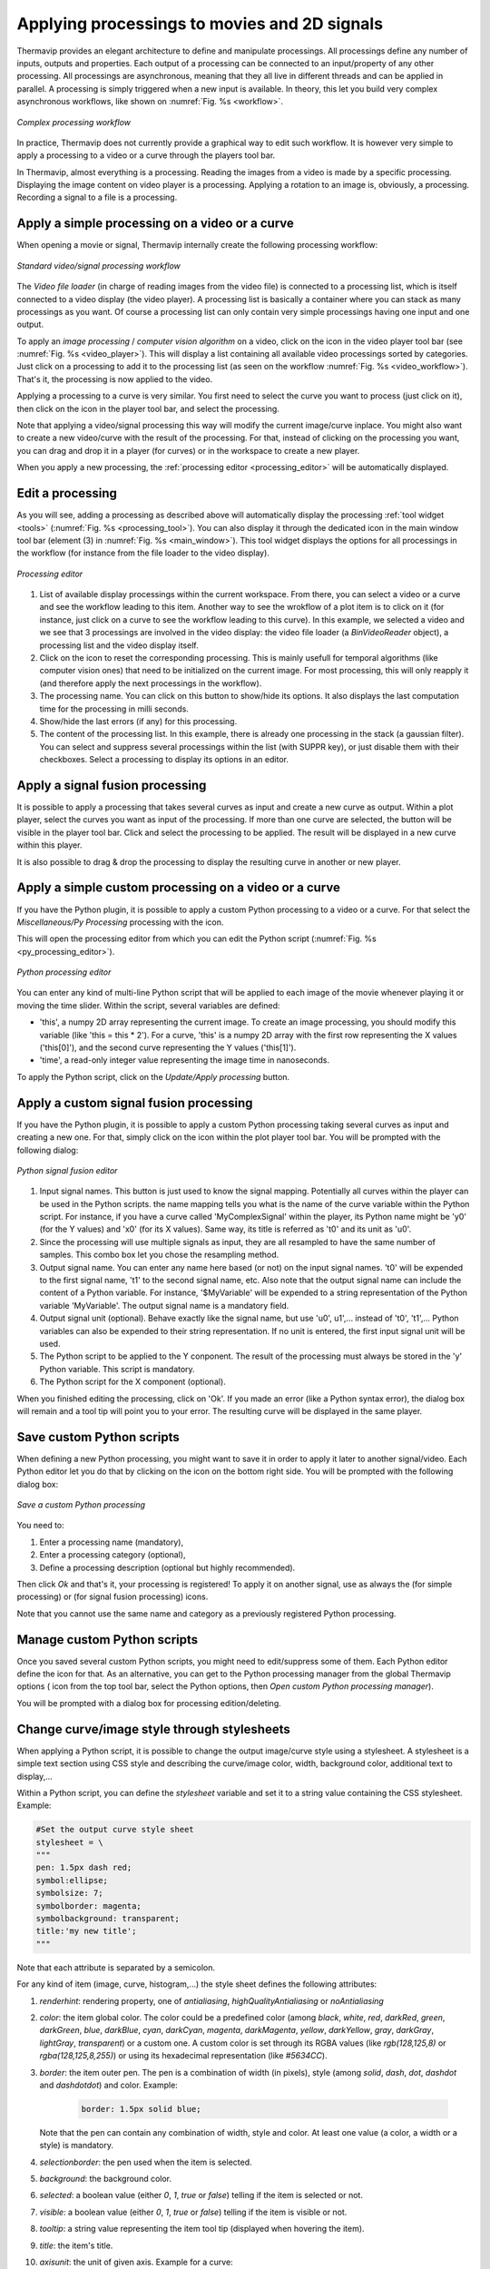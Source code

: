 .. _processings: 

Applying processings to movies and 2D signals
=============================================

Thermavip provides an elegant architecture to define and manipulate processings. All processings define any number of inputs, outputs and properties. Each output of a processing can be connected to an input/property of any other processing.
All processings are asynchronous, meaning that they all live in different threads and can be applied in parallel. A processing is simply triggered when a new input is available.
In theory, this let you build very complex asynchronous workflows, like shown on :numref:`Fig. %s <workflow>`. 

.. _workflow:  

.. figure:: images/workflow.png
   :alt: Complex processing workflow
   :figclass: align-center
   :align: center
   :scale: 50%
   
   *Complex processing workflow*
   

In practice, Thermavip does not currently provide a graphical way to edit such workflow.
It is however very simple to apply a processing to a video or a curve through the players tool bar.

In Thermavip, almost everything is a processing. Reading the images from a video is made by a specific processing. Displaying the image content on video player is a processing.
Applying a rotation to an image is, obviously, a processing. Recording a signal to a file is a processing.

--------------------------------------------------------------------------------
Apply a simple processing on a video or a curve
--------------------------------------------------------------------------------

.. |processing_icon| image:: images/icons/processing.png

When opening a movie or signal, Thermavip internally create the following processing workflow:

.. _video_workflow:  

.. figure:: images/video_workflow.png
   :alt: Video processing workflow
   :figclass: align-center
   :align: center
   :scale: 50%
   
   *Standard video/signal processing workflow*

The *Video file loader* (in charge of reading images from the video file) is connected to a processing list, which is itself connected to a video display (the video player).
A processing list is basically a container where you can stack as many processings as you want. Of course a processing list can only contain very simple processings having one input and one output.

To apply an *image processing* / *computer vision algorithm* on a video, click on the |processing_icon| icon in the video player tool bar (see :numref:`Fig. %s <video_player>`). This will display a list containing all available video processings sorted by categories.
Just click on a processing to add it to the processing list (as seen on the workflow :numref:`Fig. %s <video_workflow>`). That's it, the processing is now applied to the video.

Applying a processing to a curve is very similar. You first need to select the curve you want to process (just click on it), then click on the |processing_icon| icon in the player tool bar, and select the processing.

Note that applying a video/signal processing this way will modify the current image/curve inplace. You might also want to create a new video/curve with the result of the processing.
For that, instead of clicking on the processing you want, you can drag and drop it in a player (for curves) or in the workspace to create a new player.

When you apply a new processing, the :ref:`processing editor <processing_editor>` will be automatically displayed.

.. _processing_editor: 

----------------------------------------
Edit a processing
----------------------------------------

.. |reset_icon| image:: images/icons/reset.png

As you will see, adding a processing as described above will automatically display the processing :ref:`tool widget <tools>` (:numref:`Fig. %s <processing_tool>`). You can also display it through the dedicated |processing_icon| icon in the main window tool bar (element (3) in :numref:`Fig. %s <main_window>`).
This tool widget displays the options for all processings in the workflow (for instance from the file loader to the video display).

.. _processing_tool:  

.. figure:: images/processing_tool.png
   :alt: Processing editor
   :figclass: align-center
   :align: center
   :scale: 50%
   
   *Processing editor*

1. List of available display processings within the current workspace. From there, you can select a video or a curve and see the workflow leading to this item.
   Another way to see the wrokflow of a plot item is to click on it (for instance, just click on a curve to see the workflow leading to this curve).
   In this example, we selected a video and we see that 3 processings are involved in the video display: the video file loader (a *BinVideoReader* object), a processing list and the video display itself.   
2. Click on the |reset_icon| icon to reset the corresponding processing. This is mainly usefull for temporal algorithms (like computer vision ones) that need to be initialized on the current image. For most processing, this will only reapply it (and therefore apply the next processings in the workflow).
3. The processing name. You can click on this button to show/hide its options. It also displays the last computation time for the processing in milli seconds.
4. Show/hide the last errors (if any) for this processing.
5. The content of the processing list. In this example, there is already one processing in the stack (a gaussian filter).
   You can select and suppress several processings within the list (with SUPPR key), or just disable them with their checkboxes.
   Select a processing to display its options in an editor.

   
----------------------------------------
Apply a signal fusion processing
----------------------------------------   

.. |processing_merge| image:: images/icons/processing_merge.png

It is possible to apply a processing that takes several curves as input and create a new curve as output.
Within a plot player, select the curves you want as input of the processing. If more than one curve are selected, the |processing_merge| button will be visible in the player tool bar.
Click and select the processing to be applied. The result will be displayed in a new curve within this player.

It is also possible to drag & drop the processing to display the resulting curve in another or new player.


--------------------------------------------------------------------------------
Apply a simple custom processing on a video or a curve
--------------------------------------------------------------------------------

If you have the Python plugin, it is possible to apply a custom Python processing to a video or a curve.
For that select the *Miscellaneous/Py Processing* processing with the |processing_icon| icon.

This will open the processing editor from which you can edit the Python script (:numref:`Fig. %s <py_processing_editor>`).

.. _py_processing_editor:  

.. figure:: images/py_processing_editor.png
   :alt: Python processing editor
   :figclass: align-center
   :align: center
   
   *Python processing editor*
   
You can enter any kind of multi-line Python script that will be applied to each image of the movie whenever playing it or moving the time slider.
Within the script, several variables are defined:

* 'this', a numpy 2D array representing the current image. To create an image processing, you should modify this variable (like 'this = this * 2').
  For a curve, 'this' is a numpy 2D array with the first row representing the X values ('this[0]'), and the second curve representing the Y values ('this[1]').
* 'time', a read-only integer value representing the image time in nanoseconds.

To apply the Python script, click on the *Update/Apply processing* button.


----------------------------------------
Apply a custom signal fusion processing
----------------------------------------

.. |python_icon| image:: images/icons/python.png

If you have the Python plugin, it is possible to apply a custom Python processing taking several curves as input and creating a new one.
For that, simply click on the |python_icon| icon within the plot player tool bar. You will be prompted with the following dialog:

.. _py_signal_fusion:  

.. figure:: images/py_signal_fusion.png
   :alt: Python signal fusion editor
   :figclass: align-center
   :align: center
   :scale: 50%
   
   *Python signal fusion editor*
   
1. Input signal names. This button is just used to know the signal mapping. Potentially all curves within the player can be used in the Python scripts. the name mapping tells you what is the name of the curve variable within the Python script. For instance, if you have a curve called 'MyComplexSignal' within the player, its Python name might be 'y0' (for the Y values) and 'x0' (for its X values). Same way, its title is referred as 't0' and its unit as 'u0'.
2. Since the processing will use multiple signals as input, they are all resampled to have the same number of samples. This combo box let you chose the resampling method.
3. Output signal name. You can enter any name here based (or not) on the input signal names. 't0' will be expended to the first signal name, 't1' to the second signal name, etc.
   Also note that the output signal name can include the content of a Python variable. For instance, '$MyVariable' will be expended to a string representation of the Python variable 'MyVariable'.
   The output signal name is a mandatory field.
4. Output signal unit (optional). Behave exactly like the signal name, but use 'u0', u1',... instead of 't0', 't1',... Python variables can also be expended to their string representation.
   If no unit is entered, the first input signal unit will be used.
5. The Python script to be applied to the Y conponent. The result of the processing must always be stored in the 'y' Python variable.
   This script is mandatory.
6. The Python script for the X component (optional).

When you finished editing the processing, click on 'Ok'. If you made an error (like a Python syntax error), the dialog box will remain and a tool tip will point you to your error.
The resulting curve will be displayed in the same player.


----------------------------------------
Save custom Python scripts
----------------------------------------

.. |save_icon| image:: images/icons/save.png

When defining a new Python processing, you might want to save it in order to apply it later to another signal/video.
Each Python editor let you do that by clicking on the |save_icon| icon on the bottom right side.
You will be prompted with the following dialog box:

.. _register_py_processing:  

.. figure:: images/register_py_processing.png
   :alt: Save a custom Python processing
   :figclass: align-center
   :align: center
   :scale: 80%
   
   *Save a custom Python processing*
   
You need to:

1. Enter a processing name (mandatory),
2. Enter a processing category (optional),
3. Define a processing description (optional but highly recommended).

Then click *Ok* and that's it, your processing is registered!
To apply it on another signal, use as always the |processing_icon| (for simple processing) or |processing_merge| (for signal fusion processing) icons.

Note that you cannot use the same name and category as a previously registered Python processing.

----------------------------------------
Manage custom Python scripts
----------------------------------------

.. |tools_icon| image:: images/icons/tools.png

Once you saved several custom Python scripts, you might need to edit/suppress some of them.
Each Python editor define the |tools_icon| icon for that. As an alternative, you can get to the Python processing manager from the global Thermavip options (|tools_icon| icon from the top tool bar, select the Python options, then *Open custom Python processing manager*).

You will be prompted with a dialog box for processing edition/deleting.


.. _stylesheets: 

---------------------------------------------
Change curve/image style through stylesheets
---------------------------------------------

When applying a Python script, it is possible to change the output image/curve style using a stylesheet. A stylesheet is a simple text section using CSS style and describing the curve/image color, width, background color, additional text to display,...

Within a Python script, you can define the *stylesheet* variable and set it to a string value containing the CSS stylesheet. Example:

.. code-block:: python

   #Set the output curve style sheet
   stylesheet = \
   """
   pen: 1.5px dash red;
   symbol:ellipse;
   symbolsize: 7;
   symbolborder: magenta;
   symbolbackground: transparent;
   title:'my new title';
   """
   
Note that each attribute is separated by a semicolon.
   
For any kind of item (image, curve, histogram,...) the style sheet defines the following attributes:

1. *renderhint*: rendering property, one of *antialiasing*, *highQualityAntialiasing* or *noAntialiasing*
2. *color*: the item global color. The color could be a predefined color (among *black*, *white*, *red*, *darkRed*, *green*, *darkGreen*, *blue*, *darkBlue*, *cyan*, *darkCyan*, *magenta*, *darkMagenta*, *yellow*, *darkYellow*, *gray*, *darkGray*, *lightGray*, *transparent*) or a custom one. A custom color is set through its RGBA values (like *rgb(128,125,8)* or *rgba(128,125,8,255)*) or using its hexadecimal representation (like *#5634CC*).
3. *border*: the item outer pen. The pen is a combination of width (in pixels), style (among *solid*, *dash*, *dot*, *dashdot* and *dashdotdot*) and color. Example:
   
	.. code-block:: css
	
	   border: 1.5px solid blue;

   Note that the pen can contain any combination of width, style and color. At least one value (a color, a width or a style) is mandatory.
4. *selectionborder*: the pen used when the item is selected.
5. *background*: the background color.
6. *selected*: a boolean value (either *0*, *1*, *true* or *false*) telling if the item is selected or not.
7. *visible*: a boolean value (either *0*, *1*, *true* or *false*) telling if the item is visible or not.
8. *tooltip*: a string value representing the item tool tip (displayed when hovering the item).
9. *title*: the item's title.
10. *axisunit*: the unit of given axis. Example for a curve:

     .. code-block:: css
	
        axisunit[0]: 'time'; /*set the X unit*/ 
        axisunit[1]: 'MW'; /*set the Y unit*/ 

11. *text*: additional text to display on top of the curve. You can define as many additional texts as you need using the *[]* operator. In addition to the text string, you can define the the optional text color and background color:

	 .. code-block:: css
	
	    text[0] : 'my first text' red blue; /*Red text on blue background*/
	    text[1] : 'my second text'; /*simple black text*/
		
	    /*Set the first text position and alignment*/
	    textposition[0]: xinside|yinside;
	    textalignment[0]: top|right;

12. *textposition*: position of additional text as regards to the item bounding rect. Could be a combination of *outside*, *xinside*, *yinside*, *inside*, *xautomatic*, *yautomatic*, *automatic*, with a '|' separator. 
13. *textalignment*: additional text alignment, combination of *left*, *right*, *hcenter*, *top*, *bottom*, *vcenter*, *center*, with a '|' separator.

Curves define the following additional attributes:

1. *style*: style of the curve line, one of *noCurve*, *lines*, *sticks*, *steps*, *dots*.
2. *attribute*: additional curve attributes, combination of *inverted* (for steps only), *closePolyline* (join first and last curve points).
3. *symbol*: the symbol style, on of *none* (no symbol, default), *ellipse*, *rect*, *diamond*, *triangle*, *dtriangle*, *utriangle*, *rtriangle*, *ltriangle*, *cross*, *xcross*, *hline*, *vline*, *star1*, *star2*, *hexagon*.
4. *symbolsize*: width and height of the symbol.
5. *symbolborder*: outer pen of the symbol.
6. *symbolbackground*: inner color of the symbol.
7. *baseline*: curve baseline value (only used if a background color is set with the *brush* property).

Images define the following additional attributes:

1. *colormap*: the spectrogram color map, one of *autumn*, *bone*, *cool*, *copper*, *gray*, *hot*, *hsv*, *jet*, *fusion*, *pink*, *spring*, *summer*, *white*, *winter*.
   

